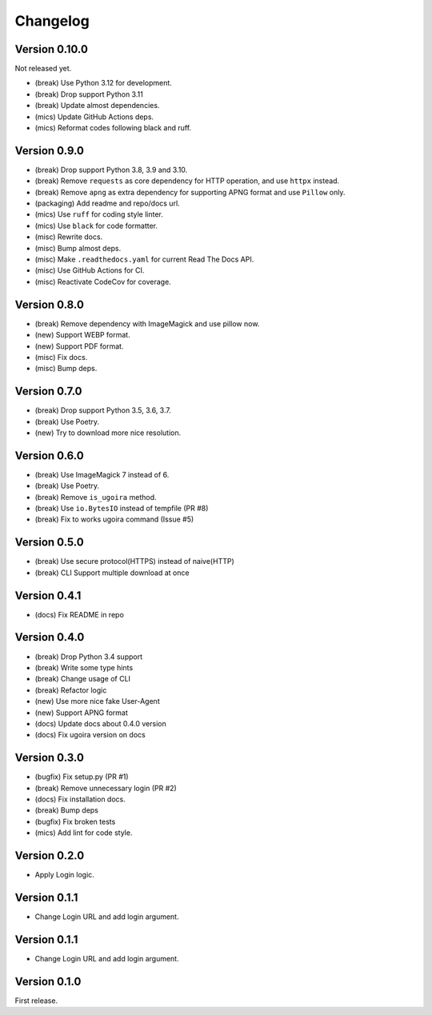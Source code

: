 Changelog
=========

Version 0.10.0
-------------
Not released yet.

- (break) Use Python 3.12 for development.
- (break) Drop support Python 3.11
- (break) Update almost dependencies.
- (mics) Update GitHub Actions deps.
- (mics) Reformat codes following black and ruff.

Version 0.9.0
-------------

- (break) Drop support Python 3.8, 3.9 and 3.10.
- (break) Remove ``requests`` as core dependency for HTTP operation, and use ``httpx`` instead.
- (break) Remove ``apng`` as extra dependency for supporting APNG format and use ``Pillow`` only.
- (packaging) Add readme and repo/docs url.
- (mics) Use ``ruff`` for coding style linter.
- (mics) Use ``black`` for code formatter.
- (misc) Rewrite docs.
- (misc) Bump almost deps.
- (misc) Make ``.readthedocs.yaml`` for current Read The Docs API.
- (misc) Use GitHub Actions for CI.
- (misc) Reactivate CodeCov for coverage.

Version 0.8.0
-------------
- (break) Remove dependency with ImageMagick and use pillow now.
- (new) Support WEBP format.
- (new) Support PDF format.
- (misc) Fix docs.
- (misc) Bump deps.

Version 0.7.0
-------------
- (break) Drop support Python 3.5, 3.6, 3.7.
- (break) Use Poetry.
- (new) Try to download more nice resolution.

Version 0.6.0
-------------
- (break) Use ImageMagick 7 instead of 6.
- (break) Use Poetry.
- (break) Remove ``is_ugoira`` method.
- (break) Use ``io.BytesIO`` instead of tempfile (PR #8)
- (break) Fix to works ugoira command (Issue #5)

Version 0.5.0
-------------

- (break) Use secure protocol(HTTPS) instead of naive(HTTP)
- (break) CLI Support multiple download at once

Version 0.4.1
-------------

- (docs) Fix README in repo

Version 0.4.0
-------------

- (break) Drop Python 3.4 support
- (break) Write some type hints
- (break) Change usage of CLI
- (break) Refactor logic
- (new) Use more nice fake User-Agent
- (new) Support APNG format
- (docs) Update docs about 0.4.0 version
- (docs) Fix ugoira version on docs

Version 0.3.0
-------------

- (bugfix) Fix setup.py (PR #1)
- (break) Remove unnecessary login (PR #2)
- (docs) Fix installation docs.
- (break) Bump deps
- (bugfix) Fix broken tests
- (mics) Add lint for code style.

Version 0.2.0
-------------

- Apply Login logic.

Version 0.1.1
-------------

- Change Login URL and add login argument.

Version 0.1.1
-------------

- Change Login URL and add login argument.


Version 0.1.0
-------------

First release.

